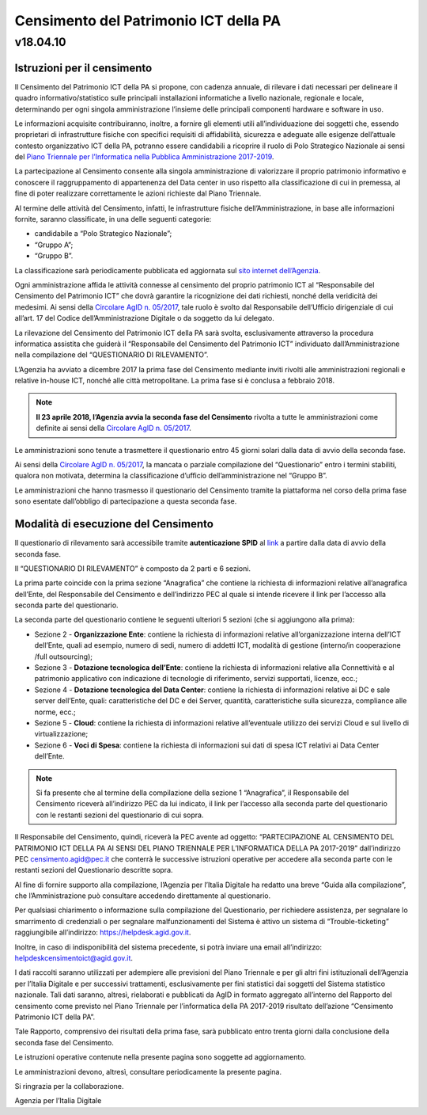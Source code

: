 =======================================
Censimento del Patrimonio ICT della PA
=======================================

---------
v18.04.10
---------


Istruzioni per il censimento
============================

Il Censimento del Patrimonio ICT della PA si propone, con cadenza annuale, di
rilevare i dati necessari per delineare il quadro informativo/statistico sulle
principali installazioni informatiche a livello nazionale, regionale e locale,
determinando per ogni singola amministrazione l’insieme delle principali
componenti hardware e software in uso.


Le informazioni acquisite contribuiranno, inoltre, a fornire gli elementi utili
all’individuazione dei soggetti che, essendo proprietari di infrastrutture
fisiche  con specifici requisiti di affidabilità, sicurezza e adeguate alle
esigenze dell’attuale contesto organizzativo ICT della PA, potranno essere
candidabili a ricoprire il ruolo di Polo Strategico Nazionale ai sensi del 
`Piano Triennale per l’Informatica nella Pubblica Amministrazione 2017-2019 <https://pianotriennale-ict.italia.it>`_.


La partecipazione al Censimento consente alla singola amministrazione di
valorizzare il proprio patrimonio informativo e conoscere il raggruppamento di
appartenenza del Data center in uso rispetto alla classificazione di cui in
premessa, al fine di poter realizzare correttamente le azioni richieste dal
Piano Triennale.


Al termine delle attività del Censimento, infatti, le infrastrutture fisiche
dell’Amministrazione, in base alle informazioni fornite, saranno classificate,
in una delle seguenti categorie:


-  candidabile a “Polo Strategico Nazionale”;
-  “Gruppo A”;
-  “Gruppo B”.

La classificazione sarà periodicamente pubblicata ed aggiornata sul `sito
internet dell’Agenzia <http://www.agid.gov.it>`_.

Ogni amministrazione affida le attività connesse al censimento del
proprio patrimonio ICT al “Responsabile del Censimento del Patrimonio
ICT” che dovrà garantire la ricognizione dei dati richiesti, nonché
della veridicità dei medesimi. Ai sensi della `Circolare AgID n. 05/2017 <https://www.censimentoict.italia.it/it/latest/docs/circolari/2017113005.html>`_,
tale ruolo è svolto dal Responsabile dell’Ufficio dirigenziale di cui
all’art. 17 del Codice dell’Amministrazione Digitale o da soggetto da
lui delegato.

La rilevazione del Censimento del Patrimonio ICT della PA sarà svolta,
esclusivamente attraverso la procedura informatica assistita che guiderà
il “Responsabile del Censimento del Patrimonio ICT” individuato
dall’Amministrazione nella compilazione del “QUESTIONARIO DI
RILEVAMENTO”.

L’Agenzia ha avviato a dicembre 2017 la prima fase del Censimento mediante
inviti rivolti alle amministrazioni regionali e relative in-house ICT, nonché
alle città metropolitane. La prima fase si è conclusa a febbraio 2018.

.. note:: **Il 23 aprile 2018, l’Agenzia avvia la seconda fase del Censimento** rivolta a tutte le
   amministrazioni come definite ai sensi della `Circolare AgID n. 05/2017
   <https://www.censimentoict.italia.it/it/latest/docs/circolari/2017113005.html>`_.

Le amministrazioni sono tenute a trasmettere il questionario entro 45 giorni
solari dalla data di avvio della seconda fase.

Ai sensi della `Circolare AgID n. 05/2017
<https://www.censimentoict.italia.it/it/latest/docs/circolari/2017113005.html>`_,
la mancata o parziale compilazione
del “Questionario” entro i termini stabiliti, qualora non motivata, determina
la classificazione d’ufficio dell’amministrazione nel “Gruppo B”.

Le amministrazioni che hanno trasmesso il questionario del Censimento tramite
la piattaforma nel corso della prima fase sono esentate dall’obbligo di
partecipazione a questa seconda fase.

Modalità di esecuzione del Censimento
=====================================

Il questionario di rilevamento sarà accessibile tramite **autenticazione SPID** al
`link <https://avvio.censimentoict.italia.it/>`_ a partire dalla data di avvio della
seconda fase.

Il “QUESTIONARIO DI RILEVAMENTO” è composto da 2 parti e 6 sezioni.

La prima parte coincide con la prima sezione “Anagrafica” che contiene la
richiesta di informazioni relative all’anagrafica dell’Ente, del Responsabile
del Censimento e dell’indirizzo PEC al quale si intende ricevere il link per
l’accesso alla seconda parte del questionario.

La seconda parte del questionario contiene le seguenti ulteriori 5 sezioni (che
si aggiungono alla prima):


- Sezione 2 - **Organizzazione Ente**: contiene la richiesta di informazioni
  relative all’organizzazione interna dell’ICT dell’Ente, quali ad esempio,
  numero di sedi, numero di addetti ICT, modalità di gestione (interno/in
  cooperazione /full outsourcing);
- Sezione 3 - **Dotazione tecnologica dell’Ente**: contiene la richiesta di
  informazioni relative alla Connettività e al patrimonio applicativo con
  indicazione di tecnologie di riferimento, servizi supportati, licenze, ecc.;
- Sezione 4 - **Dotazione tecnologica del Data Center**: contiene la richiesta di
  informazioni relative ai DC e sale server dell’Ente, quali: caratteristiche
  del DC e dei Server, quantità, caratteristiche sulla sicurezza, compliance
  alle norme, ecc.;
- Sezione 5 - **Cloud**: contiene la richiesta di informazioni relative
  all’eventuale utilizzo dei servizi Cloud e sul livello di virtualizzazione;
- Sezione 6 - **Voci di Spesa**: contiene la richiesta di informazioni sui dati di
  spesa ICT relativi ai Data Center dell’Ente.


.. note:: Si fa presente che al termine della compilazione della sezione 1
   “Anagrafica”, il Responsabile del Censimento riceverà all’indirizzo PEC da lui
   indicato, il link per l’accesso alla seconda parte del questionario con le
   restanti sezioni del questionario di cui sopra.

Il Responsabile del Censimento, quindi, riceverà la PEC avente ad oggetto:
“PARTECIPAZIONE AL CENSIMENTO DEL PATRIMONIO ICT DELLA PA AI SENSI DEL PIANO
TRIENNALE PER L’INFORMATICA DELLA PA 2017-2019” dall’indirizzo PEC
censimento.agid@pec.it che conterrà le successive istruzioni operative per
accedere alla seconda parte con le restanti sezioni del Questionario descritte
sopra.

Al fine di fornire supporto alla compilazione, l’Agenzia per l’Italia Digitale
ha redatto una breve “Guida alla compilazione”, che l’Amministrazione può
consultare accedendo direttamente al questionario. 

Per qualsiasi chiarimento o informazione sulla compilazione del Questionario,
per richiedere assistenza, per segnalare lo smarrimento di credenziali o per
segnalare malfunzionamenti del Sistema è attivo un sistema di
“Trouble-ticketing” raggiungibile all’indirizzo: `<https://helpdesk.agid.gov.it>`_.

Inoltre, in caso di indisponibilità del sistema precedente, si potrà inviare
una email all’indirizzo: helpdeskcensimentoict@agid.gov.it.

I dati raccolti saranno utilizzati per adempiere alle previsioni del Piano
Triennale e per gli altri fini istituzionali dell’Agenzia per l’Italia Digitale
e per successivi trattamenti, esclusivamente per fini statistici dai soggetti
del Sistema statistico nazionale. Tali dati saranno, altresì, rielaborati e
pubblicati da AgID in formato aggregato all’interno del Rapporto del censimento
come previsto nel Piano Triennale per l’informatica della PA 2017-2019
risultato dell’azione “Censimento Patrimonio ICT della PA”.

Tale Rapporto, comprensivo dei risultati della prima fase, sarà pubblicato
entro trenta giorni dalla conclusione della seconda fase del Censimento.

Le istruzioni operative contenute nella presente pagina sono soggette ad aggiornamento.

Le amministrazioni devono, altresì, consultare periodicamente la presente pagina.

Si ringrazia per la collaborazione.

Agenzia per l’Italia Digitale
